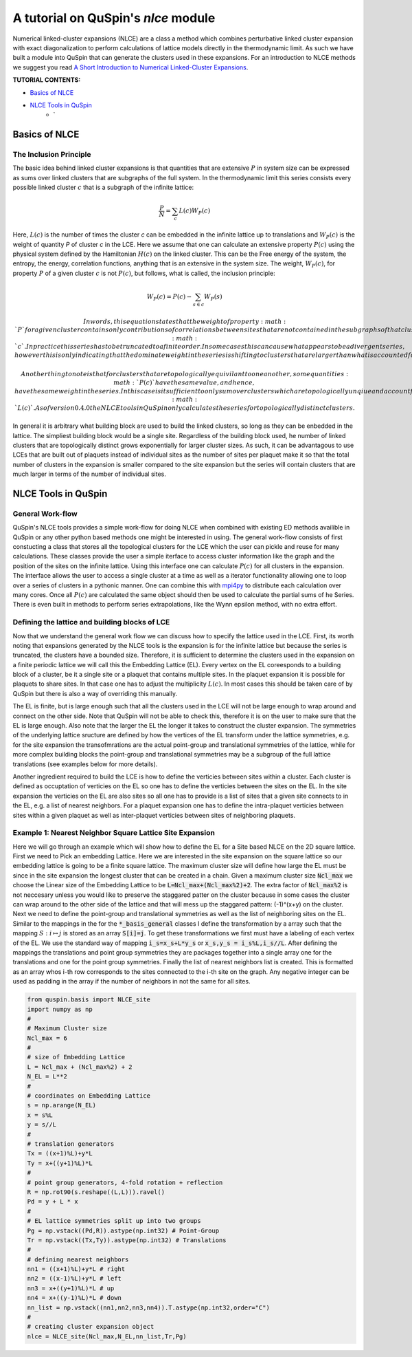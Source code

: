 .. _nlce-label:


A tutorial on QuSpin's `nlce` module
====================================

Numerical linked-cluster expansions (NLCE) are a class a method which combines perturbative linked cluster expansion with exact diagonalization to perform calculations of lattice models directly in the thermodynamic limit. As such we have built a module into QuSpin that can generate the clusters used in these expansions. For an introduction to NLCE methods we suggest you read `A Short Introduction to Numerical Linked-Cluster Expansions <https://arxiv.org/abs/1207.3366>`_.


**TUTORIAL CONTENTS:**

* `Basics of NLCE`_
* `NLCE Tools in QuSpin`_
	* `


Basics of NLCE
++++++++++++++

The Inclusion Principle
````````````````````````

The basic idea behind linked cluster expansions is that quantities that are extensive :math:`P` in system size can be expressed as sums over linked clusters that are subgraphs of the full system. In the thermodynamic limit this series consists every possible linked cluster :math:`c` that is a subgraph of the infinite lattice:

.. math::
  \frac{P}{N}=\sum_c L(c)W_P(c)

Here, :math:`L(c)` is the number of times the cluster `c` can be embedded in the infinite lattice up to translations and :math:`W_P(c)` is the weight of quantity `P` of cluster `c` in the LCE. Here we assume that one can calculate an extensive property :math:`P(c)` using the physical system defined by the Hamiltonian :math:`H(c)` on the linked cluster. This can be the Free energy of the system, the entropy, the energy, correlation functions, anything that is an extensive in the system size. The weight, :math:`W_P(c)`, for property :math:`P` of a given cluster :math:`c` is not :math:`P(c)`, but follows, what is called, the inclusion principle:

.. math::
  W_P(c) = P(c) - \sum_{s\in c} W_P(s)

 In words, this equation states that the weight of property :math:`P` for a given cluster contains only contributions of correlations between sites that are not contained in the subgraphs of that cluster. This equation also shows us the linked cluster expansion applied to the finite cluster :math:`c`.  In practice this series has to be truncated to a finite order. In some cases this can cause what appears to be a divergent series, however this is only indicating that the dominate weight in the series is shifting to clusters that are larger than what is accounted for in the truncated expansion. 

 Another thing to note is that for clusters that are topologically equivilant to one another, some quantities :math:`P(c)` have the same value, and hence, have the same weight in the series. In this case is it sufficient to only sum over clusters which are topologically unqiue and account for the the topological equivilance in the multiplicity :math:`L(c)`. As of version 0.4.0 the NLCE tools in QuSpin only calculates the series for topologically distinct clusters. 

In general it is arbitrary what building block are used to build the linked clusters, so long as they can be enbedded in the lattice. The simpliest building block would be a single site. Regardless of the building block used, he number of linked clusters that are topologically distinct grows exponentially for larger cluster sizes. As such, it can be advantagous to use LCEs that are built out of plaquets instead of individual sites as the number of sites per plaquet make it so that the total number of clusters in the expansion is smaller compared to the site expansion but the series will contain clusters that are much larger in terms of the number of individual sites. 

NLCE Tools in QuSpin
++++++++++++++++++++

General Work-flow
`````````````````

QuSpin's NLCE tools provides a simple work-flow for doing NLCE when combined with existing ED methods availible in QuSpin or any other python based methods one might be interested in using. The general work-flow consists of first constucting a class that stores all the topological clusters for the LCE which the user can pickle and reuse for many calculations. These classes provide the user a simple iterface to access cluster information like the graph and the position of the sites on the infinite lattice. Using this interface one can calculate :math:`P(c)` for all clusters in the expansion. The interface allows the user to access a single cluster at a time as well as a iterator functionality allowing one to loop over a series of clusters in a pythonic manner. One can combine this with `mpi4py <https://mpi4py.readthedocs.io/en/stable/>`_ to distribute each calculation over many cores. Once all :math:`P(c)` are calculated the same object should then be used to calculate the partial sums of he Series. There is even built in methods to perform series extrapolations, like the Wynn epsilon method, with no extra effort. 


Defining the lattice and building blocks of LCE
````````````````````````````````````````````````

Now that we understand the general work flow we can discuss how to specify the lattice used in the LCE. First, its worth noting that expansions generated by the NLCE tools is the expansion is for the infinite lattice but because the series is truncated, the clusters have a bounded size. Therefore, it is sufficient to determine the clusters used in the expansion on a finite periodic lattice we will call this the Embedding Lattice (EL). Every vertex on the EL coreesponds to a building block of a cluster, be it a single site or a plaquet that contains multiple sites. In the plaquet expansion it is possible for plaquets to share sites. In that case one has to adjust the multiplicity :math:`L(c)`. In most cases this should be taken care of by QuSpin but there is also a way of overriding this manually. 

The EL is finite, but is large enough such that all the clusters used in the LCE will not be large enough to wrap around and connect on the other side. Note that QuSpin will not be able to check this, therefore it is on the user to make sure that the EL is large enough. Also note that the larger the EL the longer it takes to construct the cluster expansion. The symmetries of the underlying lattice sructure are defined by how the vertices of the EL transform under the lattice symmetries, e.g. for the site expansion the transofmrations are the actual point-group and translational symmetries of the lattice, while for more complex building blocks the point-group and translational symmetries may be a subgroup of the full lattice translations (see examples below for more details). 

Another ingredient required to build the LCE is how to define the verticies between sites within a cluster. Each cluster is defined as occuptation of verticies on the EL so one has to define the verticies between the sites on the EL. In the site expansion the verticies on the EL are also sites so all one has to provide is a list of sites that a given site connects to in the EL, e.g. a list of nearest neighbors. For a plaquet expansion one has to define the intra-plaquet verticies between sites within a given plaquet as well as inter-plaquet verticies between sites of neighboring plaquets. 


Example 1: Nearest Neighbor Square Lattice Site Expansion
`````````````````````````````````````````````````````````

Here we will go through an example which will show how to define the EL for a Site based NLCE on the 2D square lattice. First we need to Pick an embedding Lattice. Here we are interested in the site expansion on the square lattice so our embedding lattice is going to be a finite square lattice. The maximum cluster size will define how large the EL must be since in the site expansion the longest cluster that can be created in a chain. Given a maximum cluster size :code:`Ncl_max` we choose the Linear size of the Embedding Lattice to be :code:`L=Ncl_max+(Ncl_max%2)+2`. The extra factor of :code:`Ncl_max%2` is not neccesary unless you would like to preserve the staggared patter on the cluster because in some cases the cluster can wrap around to the other side of the lattice and that will mess up the staggared pattern: (-1)^(x+y) on the cluster. Next we need to define the point-group and translational symmetries as well as the list of neighboring sites on the EL. Similar to the mappings in the for the :code:`*_basis_general` classes I define the transformation by a array such that the mapping :math:`S:i\mapsto j` is stored as an array :code:`S[i]=j`. To get these transformations we first must have a labeling of each vertex of the EL. We use the standard way of mapping :code:`i_s=x_s+L*y_s` or :code:`x_s,y_s = i_s%L,i_s//L`. After defining the mappings the translations and point group symmetries they are packages together into a single array one for the translations and one for the point group symmetries. Finally the list of nearest neighbors list is created. This is formatted as an array whos i-th row corresponds to the sites connected to the i-th site on the graph. Any negative integer can be used as padding in the array if the number of neighbors in not the same for all sites. 

.. code-block:: python

	from quspin.basis import NLCE_site
	import numpy as np
	#
	# Maximum Cluster size
	Ncl_max = 6 
	#
	# size of Embedding Lattice
	L = Ncl_max + (Ncl_max%2) + 2
	N_EL = L**2
	#
	# coordinates on Embedding Lattice
	s = np.arange(N_EL)
	x = s%L
	y = s//L
	#
	# translation generators
	Tx = ((x+1)%L)+y*L
	Ty = x+((y+1)%L)*L
	#
	# point group generators, 4-fold rotation + reflection 
	R = np.rot90(s.reshape((L,L))).ravel()
	Pd = y + L * x
	#
	# EL lattice symmetries split up into two groups
	Pg = np.vstack((Pd,R)).astype(np.int32) # Point-Group
	Tr = np.vstack((Tx,Ty)).astype(np.int32) # Translations
	#
	# defining nearest neighbors
	nn1 = ((x+1)%L)+y*L # right
	nn2 = ((x-1)%L)+y*L # left
	nn3 = x+((y+1)%L)*L # up
	nn4 = x+((y-1)%L)*L # down
	nn_list = np.vstack((nn1,nn2,nn3,nn4)).T.astype(np.int32,order="C")
	#
	# creating cluster expansion object
	nlce = NLCE_site(Ncl_max,N_EL,nn_list,Tr,Pg)

